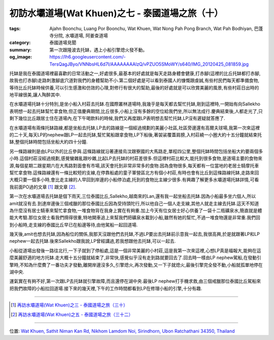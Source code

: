 初訪水壩道場(Wat Khuen)之七 - 泰國道場之旅（十）
################################################

:tags: Ajahn Boonchu, Luang Por Boonchu, Wat Khuen, Wat Nong Pah Pong Branch, Wat Pah Bodhiyan, 巴蓬寺分院, 水壩道場, 阿姜查道場
:category: 泰國道場見聞
:summary: 第一次跟隆波去托缽，遇上小船引擎熄火發不動。
:og_image: https://lh6.googleusercontent.com/-TersQagJByo/VNNbsHL6d7I/AAAAAAAAlzQ/vPZUO5SMoWY/s640/IMG_20120425_081859.jpg


.. embed_picasaweb_image:: https://lh6.googleusercontent.com/-TersQagJByo/VNNbsHL6d7I/AAAAAAAAlzQ/vPZUO5SMoWY/s640/IMG_20120425_081859.jpg
    :image_url: https://picasaweb.google.com/lh/photo/K3DVif1Hgi7QOnFwHubacNMTjNZETYmyPJy0liipFm0
    :album_name: 二訪水壩道場. 2012 April 22th-29th
    :album_url: https://picasaweb.google.com/116486520727854844696/2012April22th29th
    :css_class: picasa-image
    :description: Luang Por Boonchu托缽結束坐船回道場

托缽是我在泰國道場裡最喜歡的日常活動之一,好處很多,最基本的好處就是每天走路身體會健康,打赤腳(這裡的比丘托缽都打赤腳,故我也打赤腳)走路刺激腳底穴道對我們的身體幫助不小.第二個好處是可以看到泰國人的慷慨跟虔誠,有些村民們每天都準備食物,等待比丘托缽時候供養,可以引生感激和仿效的心理,對修行有很大的幫助,最後的好處就是可以欣賞美麗的風景,有些村莊日出時的地平線很美,讓人陶醉其中.

在水壩道場托缽十分特別,是坐小船入村莊去托缽.在國際叢林道場時,我幾乎是每天都去幫忙托缽,剛到這裡時,一開始有向Sallekho表明想一起去托缽幫忙拿食物,但正值慶典期間,比丘很多,小船上沒有多餘的空位給我們坐,所以無法成行.慶典結束後,人都走光了,只剩下幾位比丘跟居士住在道場內,在下午喝飲料的時候,我們又再度跟LP表明想去幫忙托缽,LP沒有遲疑就答應了.

在水壩道場有兩條托缽路線,都是坐船去托缽,LP去的路線是一個經過規劃的美麗小社區,社區旁邊還有高爾夫球場,我第一次來這裡的二十天,每天LP的nephew跟LP一起去托缽,幫忙駕船跟拿食物,LP下船後,著袈裟覆蓋肩膀,入村莊繞一小圈大約十五分鐘就結束托缽,整個托缽時間包括坐船大約四十分鐘.

.. embed_picasaweb_image:: https://lh6.googleusercontent.com/-kMh6W4LAzM4/VNgW40wy9QI/AAAAAAAAl4U/hiA-sjXdwHU/s640/IMG_20120422_070927.jpg
    :image_url: https://picasaweb.google.com/lh/photo/tDaFbc9mSp5kNIqhWz7U6dMTjNZETYmyPJy0liipFm0
    :album_name: 二訪水壩道場. 2012 April 22th-29th
    :album_url: https://picasaweb.google.com/116486520727854844696/2012April22th29th
    :css_class: picasa-image
    :description: 小船入村莊時的停靠地

另一條路線則是由LP以外的比丘參與.這條路線就沿著連接烏汶跟寮國的大馬路走,單程四公里,整個托缽時間包括坐船大約要兩個多小時.這個村莊沒經過規劃,感覺蠻雜亂跟吵雜,比起LP去托缽的村莊差很多.但這裡村莊比較大,能托到很多食物,是道場主要的食物來源,每個星期二跟星期六在大馬路對面會有市場,該天會托到非常非常多的食物.因為食物很多,每天都有一位當地的老居士騎摩托車幫忙拿食物.這條路線還有一條比較短的支線,在停靠船處的童子軍營區北方有個小村莊,有時也會有比丘到這條路線托缽,走路來回大概只要一個多小時,會比走主線的人早回到岸邊的小船停泊處,托到的食物比主線少很多.有興趣了解更多水壩道場托缽詳情,可看我前面PO過的文章 [1]_ 跟文章 [2]_.

第一次在水壩道場去托缽是個下雨天,三位泰國比丘,Sallekho,越南來的Lan,還有我一起坐船去托缽.因為小船最多坐六個人,所以amit就沒有去.到達岸邊後三個戒臘的那位泰國比丘因為受持頭陀行,所以他自己一個人走支線,其他人就走主線去托缽.這天不知道為什麼沒有居士騎車來幫忙拿食物,一堆食物背在我身上實在有夠重.加上今天有位女居士好心供養了一袋十二瓶礦泉水,簡直就是體能大考驗.那位女居士看我們揹得很重,特地開車追上來幫我們把礦泉水載到小船,雖然有她的幫忙,不過一堆食物還是非常重.我們回到小船時,走支線的泰國比丘早已在船邊等待,由他駕船一起回道場.

幾天後,amit也想去托缽,因為船位的關係,我那天沒跟他們去托缽,不過LP要出去托缽前示意我一起去,我很高興,於是就跟著LP和LP nephew一起去托缽.後來Sallekho跟我說,LP曾經講過,若我想跟他去托缽,可以一起去.

小船從道場出發後一路往北行,一下子就到了停船處,這是一個非常美麗的小村莊,這是我第一次來這裡,心想LP真是福報大,能夠在這麼美麗舒適的地方托缽.走大概十五分鐘就結束了,非常快,感覺似乎沒有走到路就要回去了.回去時一樣由LP nephew駕船,在發動引擎時,不知為什麼費了一番功夫才發動,離開岸邊沒多久,引擎熄火,再次發動,又一下子就熄火,最後引擎完全發不動,小船就孤單地停在湖中央.

運氣實在有夠不好,第一次跟LP去托缽就引擎故障,而且還停在湖中央.最後LP nephew打手機求救,由三個戒臘那位泰國比丘駕船來把我們故障的小船拉回道場.接下來的幾天裡,下午的工作時間都看到LP在修理小船的引擎,十分有趣.

----

.. [1] `再訪水壩道場(Wat Khuen)之三 - 泰國道場之旅（三十） <{filename}../../05/26/second-visit-to-wat-khuen-3%zh.rst>`_

.. [2] `再訪水壩道場(Wat Khuen)之五 - 泰國道場之旅（三十二） <{filename}../../05/28/second-visit-to-wat-khuen-5%zh.rst>`_

----

位置: `Wat Khuen, Sathit Niman Kan Rd, Nikhom Lamdom Noi, Sirindhorn, Ubon Ratchathani 34350, Thailand <http://maps.google.com/maps?q=Wat%20Khuen%2C%20Sathit%20Niman%20Kan%20Rd%2C%20Nikhom%20Lamdom%20Noi%2C%20Sirindhorn%2C%20Ubon%20Ratchathani%2034350%2C%20Thailand@15.1854083147313,105.41877508163452&z=10>`_
